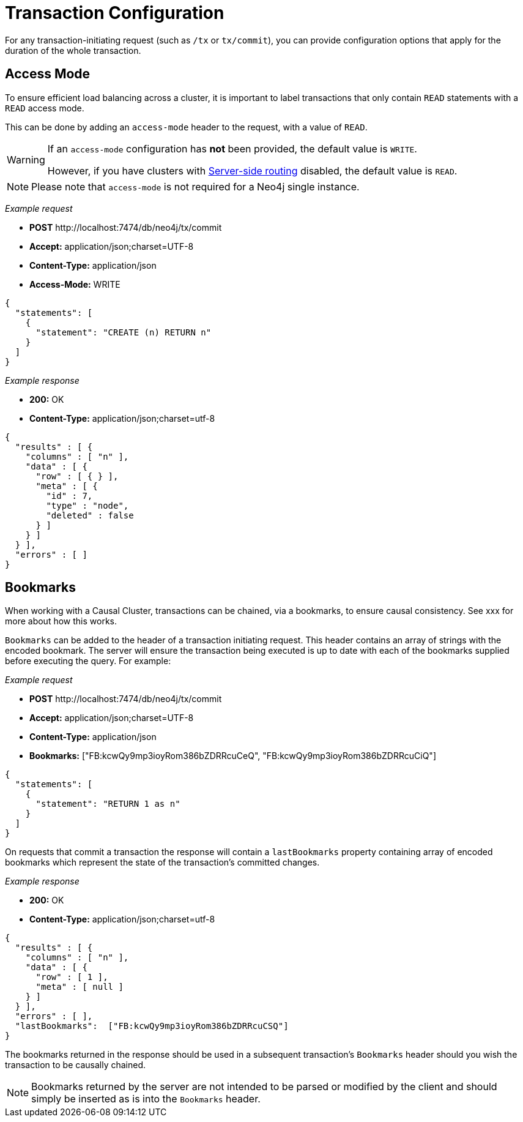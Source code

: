 :description: Configuring HTTP Transactions.

[[http-api-actions-transaction-configuration]]
= Transaction Configuration

For any transaction-initiating request (such as `/tx` or `tx/commit`), you can provide configuration options that apply for the duration of the whole transaction.


[[http-api-actions-access-mode]]
== Access Mode

To ensure efficient load balancing across a cluster, it is important to label transactions that only contain `READ` statements with a `READ` access mode.

This can be done by adding an `access-mode` header to the request, with a value of `READ`.


[WARNING]
====
If an `access-mode` configuration has *not* been provided, the default value is `WRITE`.

However, if you have clusters with link:https://neo4j.com/docs/operations-manual/current/clustering/internals/#causal-clustering-routing[Server-side routing] disabled, the default value is `READ`.
====

[NOTE]
====
Please note that `access-mode` is not required for a Neo4j single instance.
====

_Example request_

* *+POST+* +http://localhost:7474/db/neo4j/tx/commit+
* *+Accept:+* +application/json;charset=UTF-8+
* *+Content-Type:+* +application/json+
* *+Access-Mode:+*  +WRITE+

[source, JSON, role="nocopy"]
----
{
  "statements": [
    {
      "statement": "CREATE (n) RETURN n"
    }
  ]
}
----

_Example response_

* *+200:+* +OK+
* *+Content-Type:+* +application/json;charset=utf-8+

[source, JSON, role="nocopy"]
----
{
  "results" : [ {
    "columns" : [ "n" ],
    "data" : [ {
      "row" : [ { } ],
      "meta" : [ {
        "id" : 7,
        "type" : "node",
        "deleted" : false
      } ]
    } ]
  } ],
  "errors" : [ ]
}
----

[[http-api-actions-bookmarks-mode]]
== Bookmarks

When working with a Causal Cluster, transactions can be chained, via a bookmarks, to ensure causal consistency. See xxx for more about how this works.

`Bookmarks` can be added to the header of a transaction initiating request. This header contains an array of strings with the encoded bookmark. The server will ensure the transaction being executed is up to date with each of the bookmarks supplied before executing the query. For example:


_Example request_

* *+POST+* +http://localhost:7474/db/neo4j/tx/commit+
* *+Accept:+* +application/json;charset=UTF-8+
* *+Content-Type:+* +application/json+
* *+Bookmarks:+*  +["FB:kcwQy9mp3ioyRom386bZDRRcuCeQ", "FB:kcwQy9mp3ioyRom386bZDRRcuCiQ"]+

[source, JSON, role="nocopy"]
----
{
  "statements": [
    {
      "statement": "RETURN 1 as n"
    }
  ]
}
----

On requests that commit a transaction the response will contain a `lastBookmarks` property containing array of encoded bookmarks which represent the state of the transaction's committed changes.

_Example response_

* *+200:+* +OK+
* *+Content-Type:+* +application/json;charset=utf-8+

[source, JSON, role="nocopy"]
----
{
  "results" : [ {
    "columns" : [ "n" ],
    "data" : [ {
      "row" : [ 1 ],
      "meta" : [ null ]
    } ]
  } ],
  "errors" : [ ],
  "lastBookmarks":  ["FB:kcwQy9mp3ioyRom386bZDRRcuCSQ"]
}
----

The bookmarks returned in the response should be used in a subsequent transaction's `Bookmarks` header should you wish the transaction to be causally chained.

[NOTE]
====
Bookmarks returned by the server are not intended to be parsed or modified by the client and should simply be inserted as is into the `Bookmarks` header.
====

